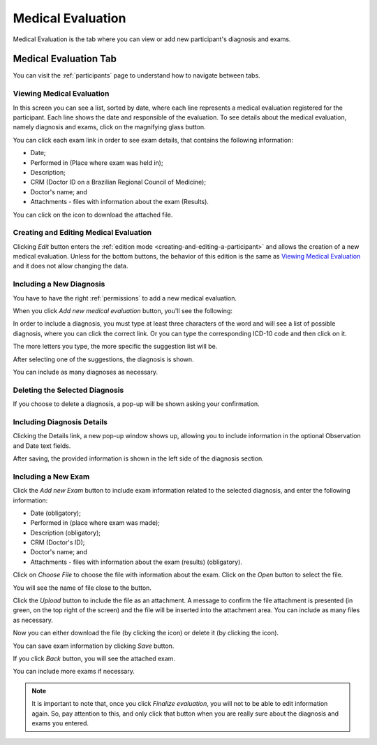 .. _medical-evaluation:

Medical Evaluation
==================

Medical Evaluation is the tab where you can view or add new participant's diagnosis and exams.

.. _medical-evaluation-tab:

Medical Evaluation Tab
----------------------

You can visit the :ref:`participants` page to understand how to navigate between tabs.

.. _viewing-medical-evaluation:

Viewing Medical Evaluation
``````````````````````````

.. image:: ../../_img/participant_medical_evaluation_view.png

In this screen you can see a list, sorted by date, where each line represents a medical evaluation registered for the participant. Each line shows the date and responsible of the evaluation. To see details about the medical evaluation, namely diagnosis and exams, click on the magnifying glass button.

.. image:: ../../_img/participant_medical_evaluation_view_diag_exam.png

You can click each exam link in order to see exam details, that contains the following information:

* Date;
* Performed in (Place where exam was held in);
* Description;
* CRM (Doctor ID on a Brazilian Regional Council of Medicine);
* Doctor's name; and
* Attachments - files with information about the exam (Results).

.. image:: ../../_img/participant_medical_evaluation_view_exam.png

You can click on the |download icon| icon to download the attached file.

.. |download icon| image:: ../../_img/download_icon.png

.. _creating-and-editing-medical-evaluation:

Creating and Editing Medical Evaluation
```````````````````````````````````````

Clicking `Edit` button enters the :ref:`edition mode <creating-and-editing-a-participant>` and allows the creation of a new medical evaluation. Unless for the bottom buttons, the behavior of this edition is the same as `Viewing Medical Evaluation`_ and it does not allow changing the data. 

.. image:: ../../_img/participant_medical_evaluation_edit.png

.. _including-a-new-diagnosis:

Including a New Diagnosis
`````````````````````````

You have to have the right :ref:`permissions` to add a new medical evaluation. 

When you click `Add new medical evaluation` button, you'll see the following:

.. image:: ../../_img/participant_medical_evaluation_edit_diag_exam.png

In order to include a diagnosis, you must type at least three characters of the word and will see a list of possible diagnosis, where you can click the correct link. Or you can type the corresponding ICD-10 code and then click on it.

.. image:: ../../_img/participant_medical_evaluation_edit_list_diag.png

The more letters you type, the more specific the suggestion list will be.

After selecting one of the suggestions, the diagnosis is shown.

.. image:: ../../_img/participant_medical_evaluation_edit_choose_diag.png

You can include as many diagnoses as necessary.

.. _deleting-the-selected-diagnosis:

Deleting the Selected Diagnosis
```````````````````````````````

If you choose to delete a diagnosis, a pop-up will be shown asking your confirmation.

.. image:: ../../_img/participant_medical_evaluation_edit_del_diag.png

.. _including-diagnosis-details:

Including Diagnosis Details
```````````````````````````

Clicking the Details link, a new pop-up window shows up, allowing you to include information in the optional Observation and Date text fields.

.. image:: ../../_img/participant_medical_evaluation_edit_diag_details.png

After saving, the provided information is shown in the left side of the diagnosis section.

.. image:: ../../_img/participant_medical_evaluation_show_diag_details.png

.. including-a-new-exam:

Including a New Exam
````````````````````

Click the `Add new Exam` button to include exam information related to the selected diagnosis, and enter the following information: 

* Date (obligatory);
* Performed in (place where exam was made);
* Description (obligatory);
* CRM (Doctor's ID);
* Doctor's name; and
* Attachments - files with information about the exam (results) (obligatory).

.. image:: ../../_img/participant_medical_evaluation_new_exam.png

Click on `Choose File` to choose the file with information about the exam. Click on the `Open` button to select the file.

.. image:: ../../_img/participant_medical_evaluation_exam_file.png

You will see the name of file close to the button. 

.. image:: ../../_img/participant_medical_evaluation_exam_file_included.png

Click the `Upload` button to include the file as an attachment. A message to confirm the file attachment is presented (in green, on the top right of the screen) and the file will be inserted into the attachment area. You can include as many files as necessary.

.. image:: ../../_img/participant_medical_evaluation_exam_file_attached.png

Now you can either download the file (by clicking the |download icon| icon)  or delete it (by clicking the |delete icon| icon).

.. |delete icon| image:: ../../_img/delete_icon.png

You can save exam information by clicking *Save* button.

If you click `Back` button, you will see the attached exam.

.. image:: ../../_img/participant_medical_evaluation_show_exam.png

You can include more exams if necessary.

.. note:: It is important to note that, once you click `Finalize evaluation`, you will not to be able to edit information again. So, pay attention to this, and only click that button when you are really sure about the diagnosis and exams you entered.